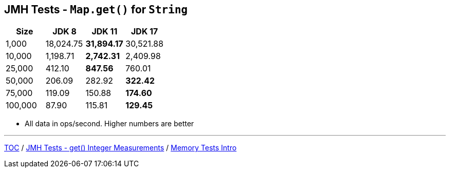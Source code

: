 == JMH Tests - `Map.get()` for `String`

[%header,cols=">1,>1,>1,>1"]
|===
|Size|JDK 8|JDK 11|JDK 17
|1,000 |18,024.75|*31,894.17*|30,521.88
|10,000|1,198.71|*2,742.31*|2,409.98
|25,000|412.10|*847.56*|760.01
|50,000|206.09|282.92|*322.42*
|75,000|119.09|150.88|*174.60*
|100,000|87.90|115.81|*129.45*
|===

* All data in ops/second.
Higher numbers are better

---

link:./00_toc.adoc[TOC] /
link:./08_jmh_tests_map_get_integer_measurements.adoc[JMH Tests - get() Integer Measurements] /
link:./10_memory_tests_intro.adoc[Memory Tests Intro]
